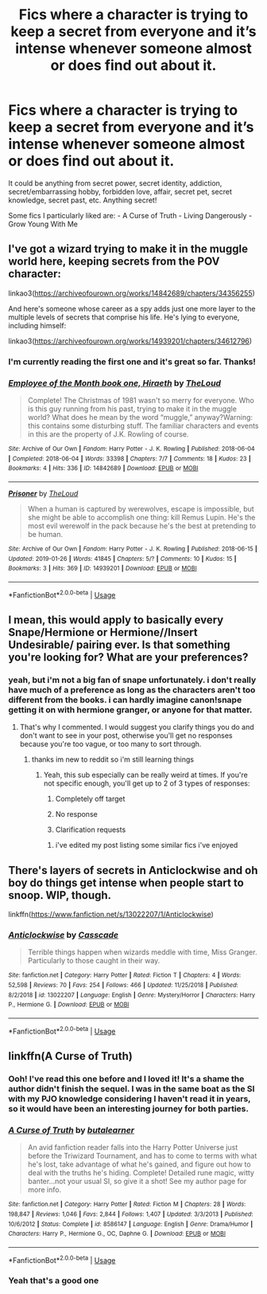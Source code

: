 #+TITLE: Fics where a character is trying to keep a secret from everyone and it’s intense whenever someone almost or does find out about it.

* Fics where a character is trying to keep a secret from everyone and it’s intense whenever someone almost or does find out about it.
:PROPERTIES:
:Author: zFrazierJr
:Score: 7
:DateUnix: 1554014407.0
:DateShort: 2019-Mar-31
:FlairText: Request
:END:
It could be anything from secret power, secret identity, addiction, secret/embarrassing hobby, forbidden love, affair, secret pet, secret knowledge, secret past, etc. Anything secret!

Some fics I particularly liked are: - A Curse of Truth - Living Dangerously - Grow Young With Me


** I've got a wizard trying to make it in the muggle world here, keeping secrets from the POV character:

linkao3([[https://archiveofourown.org/works/14842689/chapters/34356255]])

And here's someone whose career as a spy adds just one more layer to the multiple levels of secrets that comprise his life. He's lying to everyone, including himself:

linkao3([[https://archiveofourown.org/works/14939201/chapters/34612796]])
:PROPERTIES:
:Author: MTheLoud
:Score: 2
:DateUnix: 1554047542.0
:DateShort: 2019-Mar-31
:END:

*** I'm currently reading the first one and it's great so far. Thanks!
:PROPERTIES:
:Author: zFrazierJr
:Score: 2
:DateUnix: 1554053724.0
:DateShort: 2019-Mar-31
:END:


*** [[https://archiveofourown.org/works/14842689][*/Employee of the Month book one, Hiraeth/*]] by [[https://www.archiveofourown.org/users/TheLoud/pseuds/TheLoud][/TheLoud/]]

#+begin_quote
  Complete! The Christmas of 1981 wasn't so merry for everyone. Who is this guy running from his past, trying to make it in the muggle world? What does he mean by the word “muggle,” anyway?Warning: this contains some disturbing stuff. The familiar characters and events in this are the property of J.K. Rowling of course.
#+end_quote

^{/Site/:} ^{Archive} ^{of} ^{Our} ^{Own} ^{*|*} ^{/Fandom/:} ^{Harry} ^{Potter} ^{-} ^{J.} ^{K.} ^{Rowling} ^{*|*} ^{/Published/:} ^{2018-06-04} ^{*|*} ^{/Completed/:} ^{2018-06-04} ^{*|*} ^{/Words/:} ^{33398} ^{*|*} ^{/Chapters/:} ^{7/7} ^{*|*} ^{/Comments/:} ^{18} ^{*|*} ^{/Kudos/:} ^{23} ^{*|*} ^{/Bookmarks/:} ^{4} ^{*|*} ^{/Hits/:} ^{336} ^{*|*} ^{/ID/:} ^{14842689} ^{*|*} ^{/Download/:} ^{[[https://archiveofourown.org/downloads/14842689/Employee%20of%20the%20Month.epub?updated_at=1546659512][EPUB]]} ^{or} ^{[[https://archiveofourown.org/downloads/14842689/Employee%20of%20the%20Month.mobi?updated_at=1546659512][MOBI]]}

--------------

[[https://archiveofourown.org/works/14939201][*/Prisoner/*]] by [[https://www.archiveofourown.org/users/TheLoud/pseuds/TheLoud][/TheLoud/]]

#+begin_quote
  When a human is captured by werewolves, escape is impossible, but she might be able to accomplish one thing: kill Remus Lupin. He's the most evil werewolf in the pack because he's the best at pretending to be human.
#+end_quote

^{/Site/:} ^{Archive} ^{of} ^{Our} ^{Own} ^{*|*} ^{/Fandom/:} ^{Harry} ^{Potter} ^{-} ^{J.} ^{K.} ^{Rowling} ^{*|*} ^{/Published/:} ^{2018-06-15} ^{*|*} ^{/Updated/:} ^{2019-01-26} ^{*|*} ^{/Words/:} ^{41845} ^{*|*} ^{/Chapters/:} ^{5/?} ^{*|*} ^{/Comments/:} ^{10} ^{*|*} ^{/Kudos/:} ^{15} ^{*|*} ^{/Bookmarks/:} ^{3} ^{*|*} ^{/Hits/:} ^{369} ^{*|*} ^{/ID/:} ^{14939201} ^{*|*} ^{/Download/:} ^{[[https://archiveofourown.org/downloads/14939201/Prisoner.epub?updated_at=1550618010][EPUB]]} ^{or} ^{[[https://archiveofourown.org/downloads/14939201/Prisoner.mobi?updated_at=1550618010][MOBI]]}

--------------

*FanfictionBot*^{2.0.0-beta} | [[https://github.com/tusing/reddit-ffn-bot/wiki/Usage][Usage]]
:PROPERTIES:
:Author: FanfictionBot
:Score: 1
:DateUnix: 1554047584.0
:DateShort: 2019-Mar-31
:END:


** I mean, this would apply to basically every Snape/Hermione or Hermione//Insert Undesirable/ pairing ever. Is that something you're looking for? What are your preferences?
:PROPERTIES:
:Author: Sigyn99
:Score: 1
:DateUnix: 1554021611.0
:DateShort: 2019-Mar-31
:END:

*** yeah, but i'm not a big fan of snape unfortunately. i don't really have much of a preference as long as the characters aren't too different from the books. i can hardly imagine canon!snape getting it on with hermione granger, or anyone for that matter.
:PROPERTIES:
:Author: zFrazierJr
:Score: 1
:DateUnix: 1554023491.0
:DateShort: 2019-Mar-31
:END:

**** That's why I commented. I would suggest you clarify things you do and don't want to see in your post, otherwise you'll get no responses because you're too vague, or too many to sort through.
:PROPERTIES:
:Author: Sigyn99
:Score: 2
:DateUnix: 1554025415.0
:DateShort: 2019-Mar-31
:END:

***** thanks im new to reddit so i'm still learning things
:PROPERTIES:
:Author: zFrazierJr
:Score: 2
:DateUnix: 1554026234.0
:DateShort: 2019-Mar-31
:END:

****** Yeah, this sub especially can be really weird at times. If you're not specific enough, you'll get up to 2 of 3 types of responses:

1. Completely off target

2. No response

3. Clarification requests
:PROPERTIES:
:Author: Sigyn99
:Score: 1
:DateUnix: 1554026362.0
:DateShort: 2019-Mar-31
:END:

******* i've edited my post listing some similar fics i've enjoyed
:PROPERTIES:
:Author: zFrazierJr
:Score: 1
:DateUnix: 1554053198.0
:DateShort: 2019-Mar-31
:END:


** There's layers of secrets in Anticlockwise and oh boy do things get intense when people start to snoop. WIP, though.

linkffn([[https://www.fanfiction.net/s/13022207/1/Anticlockwise]])
:PROPERTIES:
:Author: Efficient_Assistant
:Score: 1
:DateUnix: 1554092783.0
:DateShort: 2019-Apr-01
:END:

*** [[https://www.fanfiction.net/s/13022207/1/][*/Anticlockwise/*]] by [[https://www.fanfiction.net/u/7949415/Casscade][/Casscade/]]

#+begin_quote
  Terrible things happen when wizards meddle with time, Miss Granger. Particularly to those caught in their way.
#+end_quote

^{/Site/:} ^{fanfiction.net} ^{*|*} ^{/Category/:} ^{Harry} ^{Potter} ^{*|*} ^{/Rated/:} ^{Fiction} ^{T} ^{*|*} ^{/Chapters/:} ^{4} ^{*|*} ^{/Words/:} ^{52,598} ^{*|*} ^{/Reviews/:} ^{70} ^{*|*} ^{/Favs/:} ^{254} ^{*|*} ^{/Follows/:} ^{466} ^{*|*} ^{/Updated/:} ^{11/25/2018} ^{*|*} ^{/Published/:} ^{8/2/2018} ^{*|*} ^{/id/:} ^{13022207} ^{*|*} ^{/Language/:} ^{English} ^{*|*} ^{/Genre/:} ^{Mystery/Horror} ^{*|*} ^{/Characters/:} ^{Harry} ^{P.,} ^{Hermione} ^{G.} ^{*|*} ^{/Download/:} ^{[[http://www.ff2ebook.com/old/ffn-bot/index.php?id=13022207&source=ff&filetype=epub][EPUB]]} ^{or} ^{[[http://www.ff2ebook.com/old/ffn-bot/index.php?id=13022207&source=ff&filetype=mobi][MOBI]]}

--------------

*FanfictionBot*^{2.0.0-beta} | [[https://github.com/tusing/reddit-ffn-bot/wiki/Usage][Usage]]
:PROPERTIES:
:Author: FanfictionBot
:Score: 1
:DateUnix: 1554092830.0
:DateShort: 2019-Apr-01
:END:


** linkffn(A Curse of Truth)
:PROPERTIES:
:Author: Ru-R
:Score: 1
:DateUnix: 1554029971.0
:DateShort: 2019-Mar-31
:END:

*** Ooh! I've read this one before and I loved it! It's a shame the author didn't finish the sequel. I was in the same boat as the SI with my PJO knowledge considering I haven't read it in years, so it would have been an interesting journey for both parties.
:PROPERTIES:
:Author: zFrazierJr
:Score: 2
:DateUnix: 1554047575.0
:DateShort: 2019-Mar-31
:END:


*** [[https://www.fanfiction.net/s/8586147/1/][*/A Curse of Truth/*]] by [[https://www.fanfiction.net/u/4024547/butalearner][/butalearner/]]

#+begin_quote
  An avid fanfiction reader falls into the Harry Potter Universe just before the Triwizard Tournament, and has to come to terms with what he's lost, take advantage of what he's gained, and figure out how to deal with the truths he's hiding. Complete! Detailed rune magic, witty banter...not your usual SI, so give it a shot! See my author page for more info.
#+end_quote

^{/Site/:} ^{fanfiction.net} ^{*|*} ^{/Category/:} ^{Harry} ^{Potter} ^{*|*} ^{/Rated/:} ^{Fiction} ^{M} ^{*|*} ^{/Chapters/:} ^{28} ^{*|*} ^{/Words/:} ^{198,847} ^{*|*} ^{/Reviews/:} ^{1,046} ^{*|*} ^{/Favs/:} ^{2,844} ^{*|*} ^{/Follows/:} ^{1,407} ^{*|*} ^{/Updated/:} ^{3/3/2013} ^{*|*} ^{/Published/:} ^{10/6/2012} ^{*|*} ^{/Status/:} ^{Complete} ^{*|*} ^{/id/:} ^{8586147} ^{*|*} ^{/Language/:} ^{English} ^{*|*} ^{/Genre/:} ^{Drama/Humor} ^{*|*} ^{/Characters/:} ^{Harry} ^{P.,} ^{Hermione} ^{G.,} ^{OC,} ^{Daphne} ^{G.} ^{*|*} ^{/Download/:} ^{[[http://www.ff2ebook.com/old/ffn-bot/index.php?id=8586147&source=ff&filetype=epub][EPUB]]} ^{or} ^{[[http://www.ff2ebook.com/old/ffn-bot/index.php?id=8586147&source=ff&filetype=mobi][MOBI]]}

--------------

*FanfictionBot*^{2.0.0-beta} | [[https://github.com/tusing/reddit-ffn-bot/wiki/Usage][Usage]]
:PROPERTIES:
:Author: FanfictionBot
:Score: 1
:DateUnix: 1554030010.0
:DateShort: 2019-Mar-31
:END:


*** Yeah that's a good one
:PROPERTIES:
:Author: AvielanderBright
:Score: 1
:DateUnix: 1554043126.0
:DateShort: 2019-Mar-31
:END:
